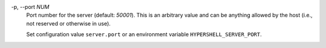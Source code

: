 -p, --port *NUM*
    Port number for the server (default: *50001*).
    This is an arbitrary value and can be anything allowed by the host
    (i.e., not reserved or otherwise in use).

    Set configuration value ``server.port`` or an environment variable
    ``HYPERSHELL_SERVER_PORT``.
